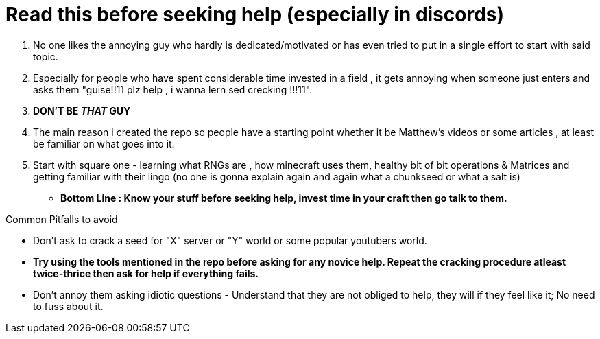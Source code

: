 = Read this before seeking help (especially in discords)

. No one likes the annoying guy who hardly is dedicated/motivated or has even tried to put in a single effort to start with said topic.
. Especially for people who have spent considerable time invested in a field , it gets annoying when someone just enters and asks them "guise!!11 plz help , i wanna lern sed crecking !!!11".

. **DON'T BE _THAT_ GUY**

. The main reason i created the repo so people have a starting point whether it be Matthew's videos or some articles , at least be familiar on what goes into it.
. Start with square one - learning what RNGs are , how minecraft uses them, healthy bit of bit operations & Matrices and getting familiar with their lingo (no one is gonna explain again and again what a chunkseed or what a salt is)




* **Bottom Line : Know your stuff before seeking help, invest time in your craft then go talk to them. **

.Common Pitfalls to avoid
* Don't ask to crack a seed for "X" server or "Y" world or some popular youtubers world.
* **Try using the tools mentioned in the repo before asking for any novice help. Repeat the cracking procedure atleast twice-thrice then ask for help if everything fails.**
* Don't annoy them asking idiotic questions - Understand that they are not obliged to help, they will if they feel like it; No need to fuss about it.

